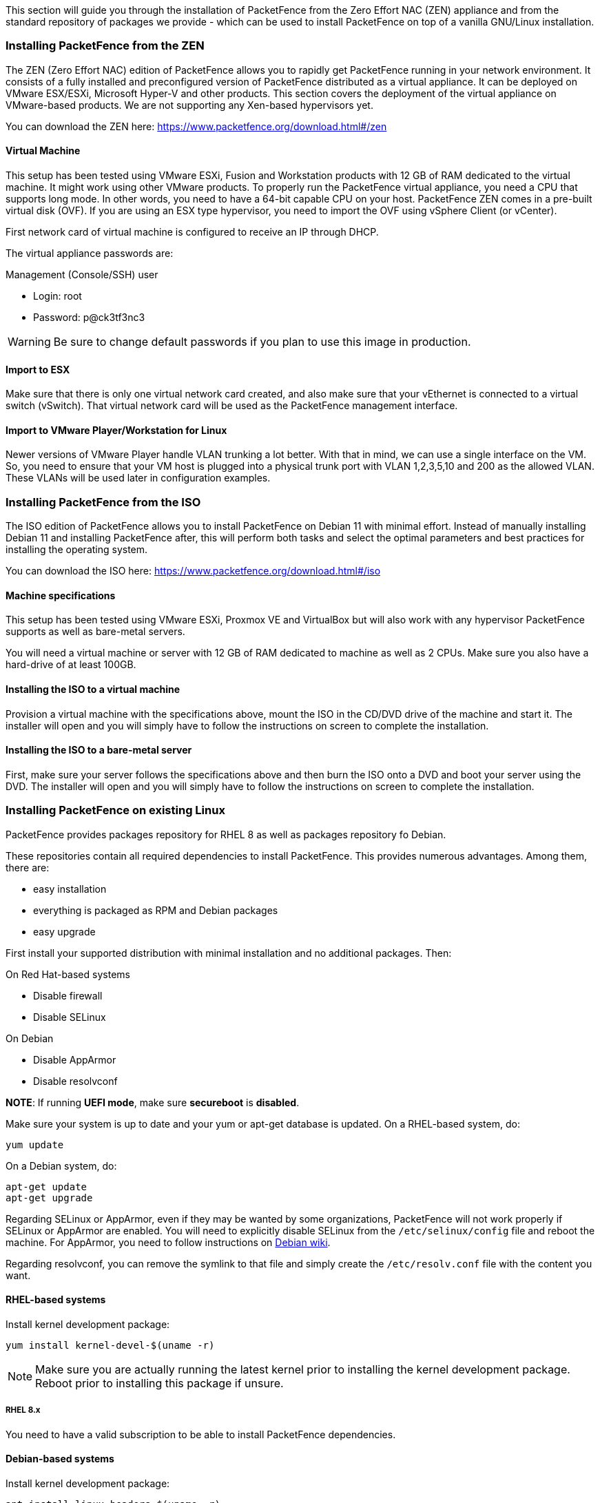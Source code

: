 // to display images directly on GitHub
ifdef::env-github[]
:encoding: UTF-8
:lang: en
:doctype: book
:toc: left
:imagesdir: ../images
endif::[]

////

    This file is part of the PacketFence project.

    See PacketFence_Installation_Guide.asciidoc
    for authors, copyright and license information.

////

//== Installation

This section will guide you through the installation of PacketFence from the Zero Effort NAC (ZEN) appliance and from the standard repository of packages we provide - which can be used to install PacketFence on top of a vanilla GNU/Linux installation.

=== Installing PacketFence from the ZEN

The ZEN (Zero Effort NAC) edition of PacketFence allows you to rapidly get PacketFence running in your network environment. It consists of a fully installed and preconfigured version of PacketFence distributed as a virtual appliance. It can be deployed on VMware ESX/ESXi, Microsoft Hyper-V and other products. This section covers the deployment of the virtual appliance on VMware-based products. We are not supporting any Xen-based hypervisors yet.

You can download the ZEN here: https://www.packetfence.org/download.html#/zen

==== Virtual Machine

This setup has been tested using VMware ESXi, Fusion and Workstation products
with 12 GB of RAM dedicated to the virtual machine. It might work using other
VMware products.  To properly run the PacketFence virtual appliance, you need
a CPU that supports long mode. In other words, you need to have a 64-bit
capable CPU on your host. PacketFence ZEN comes in a pre-built virtual disk
(OVF). If you are using an ESX type hypervisor, you need to import the OVF
using vSphere Client (or vCenter).

First network card of virtual machine is configured to receive an IP through DHCP.

The virtual appliance passwords are:

.Management (Console/SSH) user
* Login: root
* Password: p@ck3tf3nc3

WARNING: Be sure to change default passwords if you plan to use this image in production.

==== Import to ESX

Make sure that there is only one virtual network card created, and also make sure that your vEthernet is connected to a virtual switch (vSwitch). That virtual network card will be used as the PacketFence management interface.

==== Import to VMware Player/Workstation for Linux

Newer versions of VMware Player handle VLAN trunking a lot better. With that in mind,  we can use a single interface on the VM.  So, you need to ensure that your VM host is plugged into a physical trunk port with VLAN 1,2,3,5,10 and 200 as the allowed VLAN. These VLANs will be used later in configuration examples.

=== Installing PacketFence from the ISO

The ISO edition of PacketFence allows you to install PacketFence on Debian 11 with minimal effort. Instead of manually installing Debian 11 and installing PacketFence after, this will perform both tasks and select the optimal parameters and best practices for installing the operating system.

You can download the ISO here: https://www.packetfence.org/download.html#/iso

==== Machine specifications

This setup has been tested using VMware ESXi, Proxmox VE and VirtualBox but will also work with any hypervisor PacketFence supports as well as bare-metal servers.

You will need a virtual machine or server with 12 GB of RAM dedicated to machine as well as 2 CPUs. Make sure you also have a hard-drive of at least 100GB.

==== Installing the ISO to a virtual machine

Provision a virtual machine with the specifications above, mount the ISO in the CD/DVD drive of the machine and start it. 
The installer will open and you will simply have to follow the instructions on screen to complete the installation.

==== Installing the ISO to a bare-metal server

First, make sure your server follows the specifications above and then burn the ISO onto a DVD and boot your server using the DVD.
The installer will open and you will simply have to follow the instructions on screen to complete the installation.

=== Installing PacketFence on existing Linux

PacketFence provides packages repository for RHEL 8 as well as packages repository fo Debian.

These repositories contain all required dependencies to install PacketFence. This provides numerous advantages. Among them, there are:

[options="compact"]
* easy installation
* everything is packaged as RPM and Debian packages
* easy upgrade

First install your supported distribution with minimal installation and no additional packages. Then:

On Red Hat-based systems
[options="compact"]
* Disable firewall
* Disable SELinux

On Debian
[options="compact"]
* Disable AppArmor
* Disable resolvconf

*NOTE*: If running *UEFI mode*, make sure *secureboot* is *disabled*.

Make sure your system is up to date and your yum or apt-get database is updated. On a RHEL-based system, do:

[source,bash]
----
yum update
----

On a Debian system, do:

[source,bash]
----
apt-get update
apt-get upgrade
----

Regarding SELinux or AppArmor, even if they may be wanted by some
organizations, PacketFence will not work properly if SELinux or AppArmor are
enabled. You will need to explicitly disable SELinux from the
`/etc/selinux/config` file and reboot the machine. For AppArmor, you need to
follow instructions on
link:https://wiki.debian.org/AppArmor/HowToUse#Disable_AppArmor[Debian wiki].

Regarding resolvconf, you can remove the symlink to that file and simply create the `/etc/resolv.conf` file with the content you want.

==== RHEL-based systems

Install kernel development package:

[source,bash]
----
yum install kernel-devel-$(uname -r)
----

NOTE: Make sure you are actually running the latest kernel prior to installing the kernel development package. Reboot prior to installing this package if unsure.

===== RHEL 8.x

You need to have a valid subscription to be able to install PacketFence dependencies.

==== Debian-based systems

Install kernel development package:

[source,bash]
----
apt install linux-headers-$(uname -r)
----

NOTE: Make sure you are actually running the latest kernel prior to installing the kernel development package. Reboot prior to installing this package if unsure.

==== Software Installation

===== RHEL-based systems

In order to use the PacketFence repository:

// subs=attributes allow to substitute {release_minor} in code block
[source,bash,subs="attributes"]
----
yum localinstall http://packetfence.org/downloads/PacketFence/RHEL8/packetfence-release-{release_minor}.el8.noarch.rpm
----

Once the repository is defined, you can install PacketFence with all its dependencies, and the required external services (database server, DHCP server, RADIUS server) using:

[source,bash]
----
yum install --enablerepo=packetfence packetfence
----

===== Debian-based systems

In order to use the repository, create a file named [filename]`/etc/apt/sources.list.d/packetfence.list`:

// subs=attributes allow to substitute {release_minor} in code block
[source,bash,subs="attributes"]
----
echo 'deb http://inverse.ca/downloads/PacketFence/debian/{release_minor} bullseye bullseye' > \
/etc/apt/sources.list.d/packetfence.list
----

Once the repository is defined, you can install PacketFence with all its
dependencies, and the required external services (Database
server, DHCP server, RADIUS server) using:

[source,bash]
----
apt install gnupg sudo
wget -q -O - https://inverse.ca/downloads/GPG_PUBLIC_KEY | sudo apt-key add -
apt-get update
apt-get install packetfence
----

